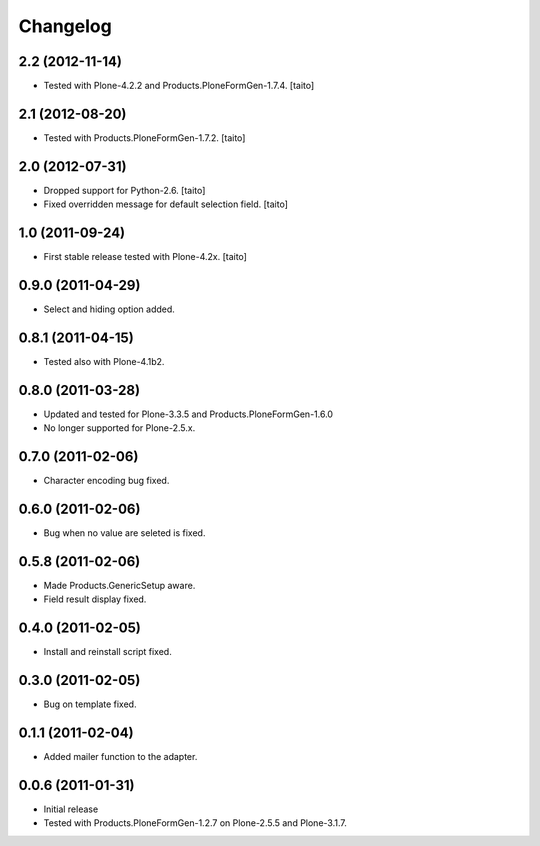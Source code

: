 Changelog
---------

2.2 (2012-11-14)
================

- Tested with Plone-4.2.2 and Products.PloneFormGen-1.7.4. [taito]

2.1 (2012-08-20)
================

- Tested with Products.PloneFormGen-1.7.2. [taito]

2.0 (2012-07-31)
================

- Dropped support for Python-2.6. [taito]
- Fixed overridden message for default selection field. [taito]

1.0 (2011-09-24)
================

- First stable release tested with Plone-4.2x. [taito]

0.9.0 (2011-04-29)
==================

- Select and hiding option added.

0.8.1 (2011-04-15)
==================

- Tested also with Plone-4.1b2.

0.8.0 (2011-03-28)
==================

- Updated and tested for Plone-3.3.5 and Products.PloneFormGen-1.6.0
- No longer supported for Plone-2.5.x.

0.7.0 (2011-02-06)
==================

- Character encoding bug fixed.

0.6.0 (2011-02-06)
==================

- Bug when no value are seleted is fixed.

0.5.8 (2011-02-06)
==================

- Made Products.GenericSetup aware.
- Field result display fixed.

0.4.0 (2011-02-05)
==================

- Install and reinstall script fixed.

0.3.0 (2011-02-05)
==================

- Bug on template fixed.

0.1.1 (2011-02-04)
==================

- Added mailer function to the adapter.

0.0.6 (2011-01-31)
==================

- Initial release
- Tested with Products.PloneFormGen-1.2.7 on Plone-2.5.5 and Plone-3.1.7.
